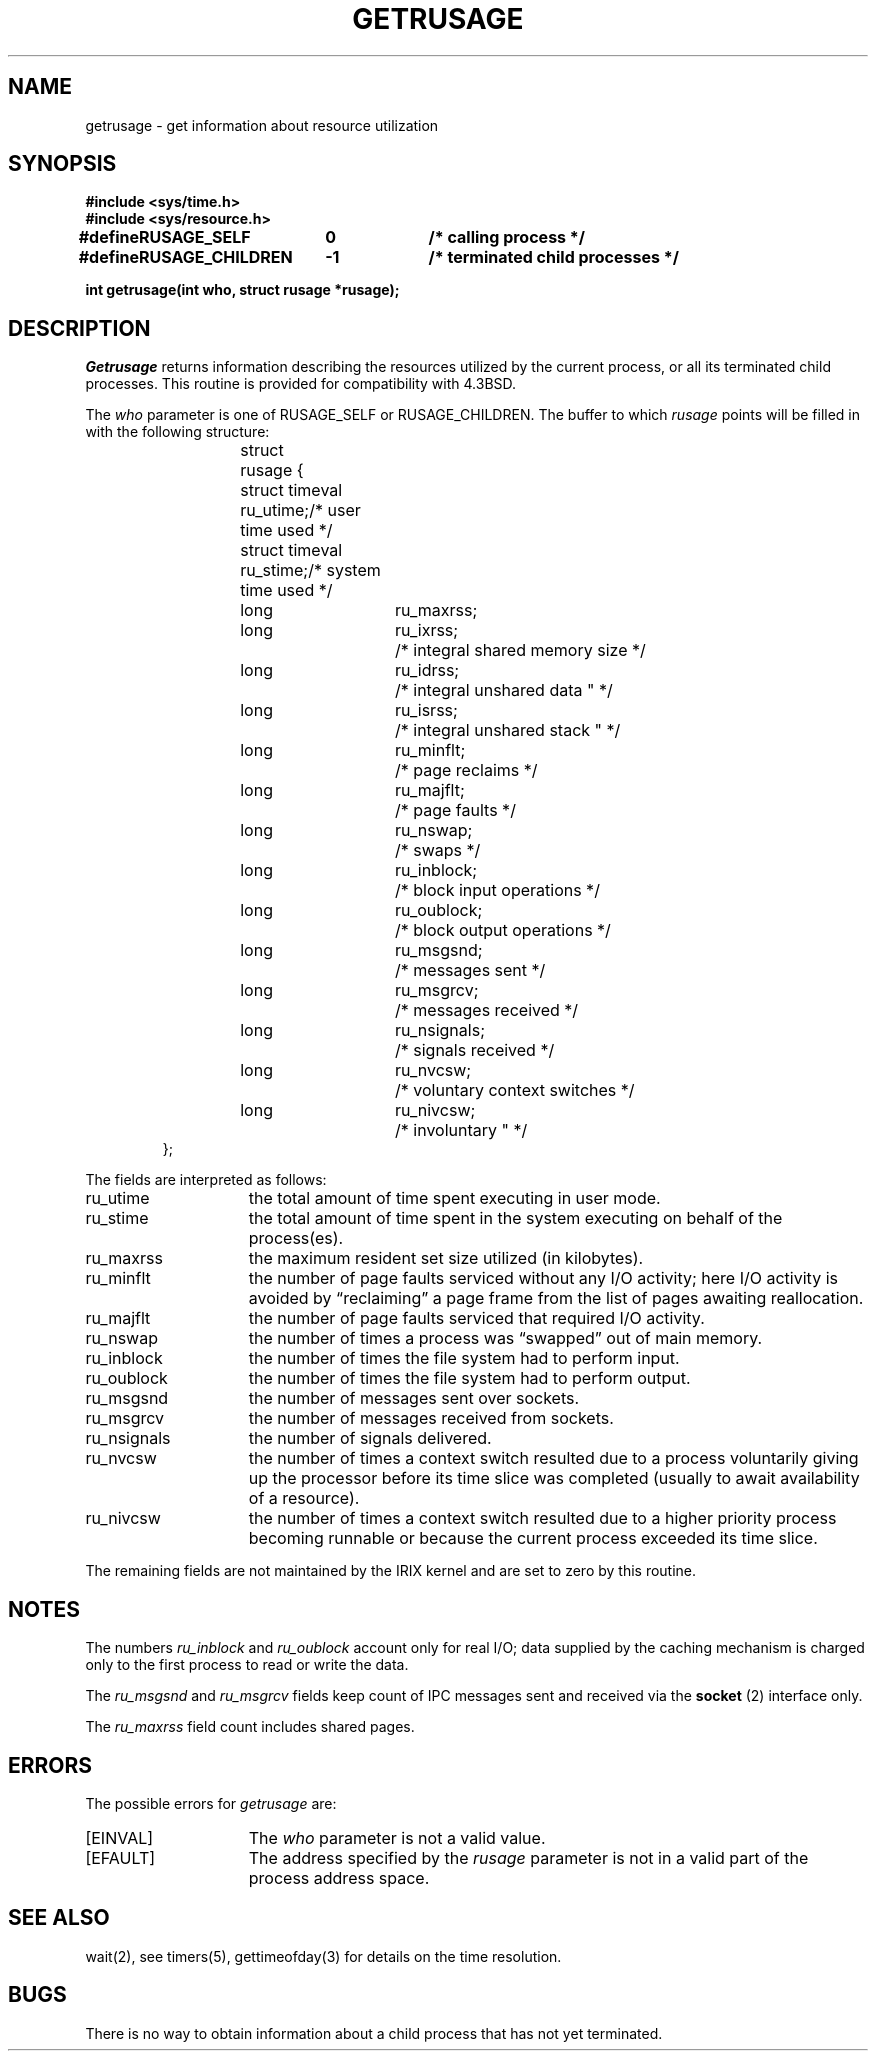'\"macro stdmacro
.\" Copyright (c) 1980 Regents of the University of California.
.\" All rights reserved.  The Berkeley software License Agreement
.\" specifies the terms and conditions for redistribution.
.\"
.\"	@(#)getrusage.2	6.6 (Berkeley) 4/3/87
.\"
.TH GETRUSAGE 3
.UC 4
.SH NAME
getrusage \- get information about resource utilization
.SH SYNOPSIS
.B "#include <sys/time.h>"
.br
.B "#include <sys/resource.h>"
.PP
.ft 3
.ta \w'#define 'u +\w'RUSAGE_CHILDREN  'u +\w'-1        'u
.B "#define	RUSAGE_SELF	0	/* calling process */"
.br
.B "#define	RUSAGE_CHILDREN	-1	/* terminated child processes */"
.DT
.PP
.B "int getrusage(int who, struct rusage *rusage);"
.fi
.SH DESCRIPTION
.I Getrusage
returns information describing the resources utilized by the current
process, or all its terminated child processes.
This routine is provided for compatibility with 4.3BSD.
.PP
The
.I who
parameter is one of RUSAGE_SELF or RUSAGE_CHILDREN.
The buffer to which
.I rusage
points will be filled in with
the following structure:
.PP
.nf
.RS
.\" .ta \w'struct  'u +\w'struct  'u +3u*\w'struct  'u
.ta \w'struct 'u +\w'struct 'u +2u*\w'struct 'u
struct	rusage {
	struct timeval ru_utime;	/* user time used */
	struct timeval ru_stime;	/* system time used */
	long	ru_maxrss;
	long	ru_ixrss;		/* integral shared memory size */
	long	ru_idrss;		/* integral unshared data " */
	long	ru_isrss;		/* integral unshared stack " */
	long	ru_minflt;		/* page reclaims */
	long	ru_majflt;		/* page faults */
	long	ru_nswap;		/* swaps */
	long	ru_inblock;		/* block input operations */
	long	ru_oublock;		/* block output operations */
	long	ru_msgsnd;		/* messages sent */
	long	ru_msgrcv;		/* messages received */
	long	ru_nsignals;		/* signals received */
	long	ru_nvcsw;		/* voluntary context switches */
	long	ru_nivcsw;		/* involuntary " */
};
.RE
.DT
.fi
.PP
The fields are interpreted as follows:
.TP 15
ru_utime
the total amount of time spent executing in user mode.
.TP 15
ru_stime
the total amount of time spent in the system executing on behalf
of the process(es).
.TP 15
ru_maxrss
the maximum resident set size utilized (in kilobytes).
.\".TP 15
.\"ru_ixrss
.\"an \*(lqintegral\*(rq value indicating the amount of memory used
.\"by the text segment
.\"that was also shared among other processes.  This value is expressed
.\"in units of kilobytes * ticks-of-execution.
.\".TP 15
.\"ru_idrss
.\"an integral value of the amount of unshared memory residing in the
.\"data segment of a process (expressed in units of
.\"kilobytes * ticks-of-execution).
.\".TP 15
.\"ru_isrss
.\"an integral value of the amount of unshared memory residing in the
.\"stack segment of a process (expressed in units of
.\"kilobytes * ticks-of-execution).
.TP 15
ru_minflt
the number of page faults serviced without any I/O activity; here
I/O activity is avoided by \*(lqreclaiming\*(rq a page frame from
the list of pages awaiting reallocation.
.TP 15
ru_majflt
the number of page faults serviced that required I/O activity.
.TP 15
ru_nswap
the number of times a process was \*(lqswapped\*(rq out of main
memory.
.TP 15
ru_inblock
the number of times the file system had to perform input.
.TP 15
ru_oublock
the number of times the file system had to perform output.
.TP 15
ru_msgsnd
the number of messages sent over sockets.
.TP 15
ru_msgrcv
the number of messages received from sockets.
.TP 15
ru_nsignals
the number of signals delivered.
.TP 15
ru_nvcsw
the number of times a context switch resulted due to a process
voluntarily giving up the processor before its time slice was
completed (usually to await availability of a resource).
.TP 15
ru_nivcsw
the number of times a context switch resulted due to a higher
priority process becoming runnable or because the current process
exceeded its time slice.
.PP
The remaining fields are not maintained by the IRIX kernel
and are set to zero by this routine.
.SH NOTES
The numbers 
.I ru_inblock
and 
.I ru_oublock
account only for real
I/O; data supplied by the caching mechanism is charged only
to the first process to read or write the data.
.PP
The
.I ru_msgsnd
and
.I ru_msgrcv
fields keep count of IPC messages 
sent and received via the
.B socket
(2) interface only.
.PP
The
.I ru_maxrss
field count includes shared pages.
.SH ERRORS
The possible errors for
.I getrusage
are:
.TP 15
[EINVAL]
The
.I who
parameter is not a valid value.
.TP 15
[EFAULT]
The address specified by the
.I rusage
parameter is not in a valid part of the process address space.
.SH SEE ALSO
wait(2), 
see timers(5), gettimeofday(3)
for details on the time resolution.
.SH BUGS
There is no way to obtain information about a child process
that has not yet terminated.
